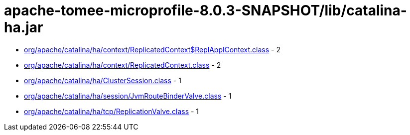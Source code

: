 = apache-tomee-microprofile-8.0.3-SNAPSHOT/lib/catalina-ha.jar

 - link:org/apache/catalina/ha/context/ReplicatedContext$ReplApplContext.adoc[org/apache/catalina/ha/context/ReplicatedContext$ReplApplContext.class] - 2
 - link:org/apache/catalina/ha/context/ReplicatedContext.adoc[org/apache/catalina/ha/context/ReplicatedContext.class] - 2
 - link:org/apache/catalina/ha/ClusterSession.adoc[org/apache/catalina/ha/ClusterSession.class] - 1
 - link:org/apache/catalina/ha/session/JvmRouteBinderValve.adoc[org/apache/catalina/ha/session/JvmRouteBinderValve.class] - 1
 - link:org/apache/catalina/ha/tcp/ReplicationValve.adoc[org/apache/catalina/ha/tcp/ReplicationValve.class] - 1
